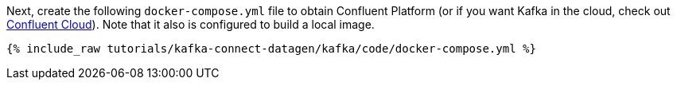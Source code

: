 Next, create the following `docker-compose.yml` file to obtain Confluent Platform (or if you want Kafka in the cloud, check out https://www.confluent.io/confluent-cloud/tryfree/[Confluent Cloud]). Note that it also is configured to build a local image.

+++++
<pre class="snippet"><code class="dockerfile">{% include_raw tutorials/kafka-connect-datagen/kafka/code/docker-compose.yml %}</code></pre>
+++++

